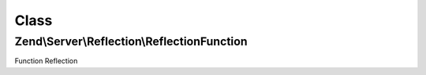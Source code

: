.. Server/Reflection/ReflectionFunction.php generated using docpx on 01/30/13 03:02pm


Class
*****

Zend\\Server\\Reflection\\ReflectionFunction
============================================

Function Reflection

